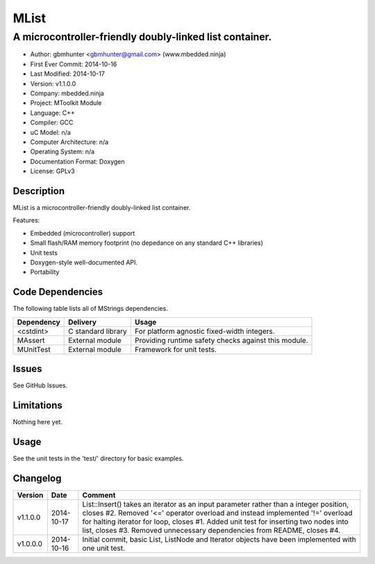 =====
MList
=====

---------------------------------------------------------------------------------------------
A microcontroller-friendly doubly-linked list container.
---------------------------------------------------------------------------------------------

.. image:: https://api.travis-ci.org/mbedded-ninja/MList.png?branch=master   
	:target: https://travis-ci.org/mbedded-ninja/MList

- Author: gbmhunter <gbmhunter@gmail.com> (www.mbedded.ninja)
- First Ever Commit: 2014-10-16
- Last Modified: 2014-10-17
- Version: v1.1.0.0
- Company: mbedded.ninja
- Project: MToolkit Module
- Language: C++
- Compiler: GCC	
- uC Model: n/a
- Computer Architecture: n/a
- Operating System: n/a
- Documentation Format: Doxygen
- License: GPLv3

Description
===========

MList is a microcontroller-friendly doubly-linked list container.

Features:

- Embedded (microcontroller) support
- Small flash/RAM memory footprint (no depedance on any standard C++ libraries)
- Unit tests
- Doxygen-style well-documented API.
- Portability
	

Code Dependencies
=================

The following table lists all of MStrings dependencies.

====================== ==================== ======================================================================
Dependency             Delivery             Usage
====================== ==================== ======================================================================
<cstdint>              C standard library   For platform agnostic fixed-width integers.
MAssert                External module      Providing runtime safety checks against this module.
MUnitTest              External module      Framework for unit tests.
====================== ==================== ======================================================================

Issues
======

See GitHub Issues.

Limitations
===========

Nothing here yet.

Usage
=====

See the unit tests in the 'test/' directory for basic examples.
	
Changelog
=========

========= ========== =========================================================================================
Version   Date       Comment
========= ========== =========================================================================================
v1.1.0.0  2014-10-17 List::Insert() takes an iterator as an input parameter rather than a integer position, closes #2. Removed '<=' operator overload and instead implemented '!=' overload for halting iterator for loop, closes #1. Added unit test for inserting two nodes into list, closes #3. Removed unnecessary dependencies from README, closes #4.
v1.0.0.0  2014-10-16 Initial commit, basic List, ListNode and Iterator objects have been implemented with one unit test.
========= ========== =========================================================================================